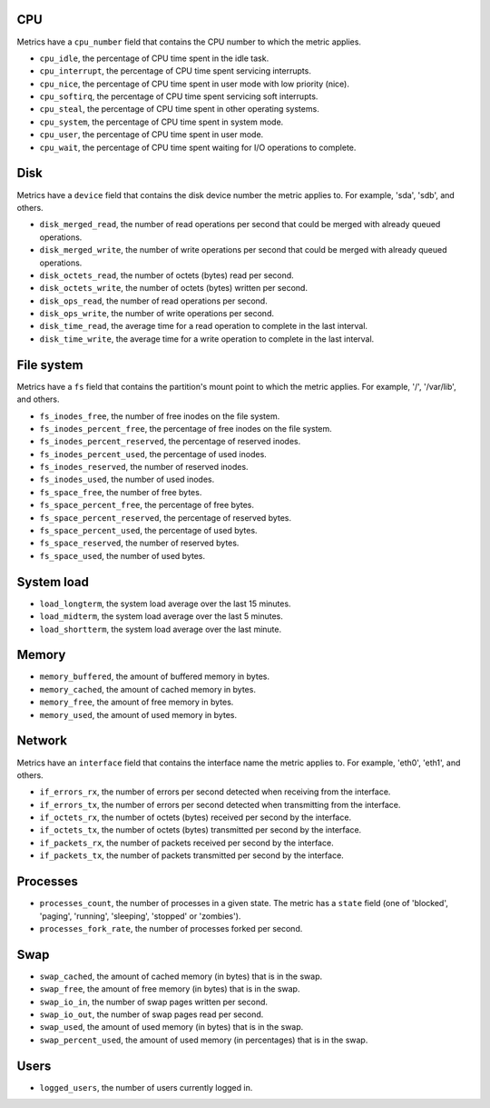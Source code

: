 .. _system_metrics:

CPU
^^^

Metrics have a ``cpu_number`` field that contains the CPU number to which the
metric applies.

* ``cpu_idle``, the percentage of CPU time spent in the idle task.
* ``cpu_interrupt``, the percentage of CPU time spent servicing interrupts.
* ``cpu_nice``, the percentage of CPU time spent in user mode with low
  priority (nice).
* ``cpu_softirq``, the percentage of CPU time spent servicing soft interrupts.
* ``cpu_steal``, the percentage of CPU time spent in other operating systems.
* ``cpu_system``, the percentage of CPU time spent in system mode.
* ``cpu_user``, the percentage of CPU time spent in user mode.
* ``cpu_wait``, the percentage of CPU time spent waiting for I/O operations to
  complete.


Disk
^^^^

Metrics have a ``device`` field that contains the disk device number the metric
applies to. For example, 'sda', 'sdb', and others.

* ``disk_merged_read``, the number of read operations per second that could be
  merged with already queued operations.
* ``disk_merged_write``, the number of write operations per second that could
  be merged with already queued operations.
* ``disk_octets_read``, the number of octets (bytes) read per second.
* ``disk_octets_write``, the number of octets (bytes) written per second.
* ``disk_ops_read``, the number of read operations per second.
* ``disk_ops_write``, the number of write operations per second.
* ``disk_time_read``, the average time for a read operation to complete in the
  last interval.
* ``disk_time_write``, the average time for a write operation to complete in
  the last interval.

File system
^^^^^^^^^^^

Metrics have a ``fs`` field that contains the partition's mount point to which
the metric applies. For example, '/', '/var/lib', and others.

* ``fs_inodes_free``, the number of free inodes on the file system.
* ``fs_inodes_percent_free``, the percentage of free inodes on the file system.
* ``fs_inodes_percent_reserved``, the percentage of reserved inodes.
* ``fs_inodes_percent_used``, the percentage of used inodes.
* ``fs_inodes_reserved``, the number of reserved inodes.
* ``fs_inodes_used``, the number of used inodes.
* ``fs_space_free``, the number of free bytes.
* ``fs_space_percent_free``, the percentage of free bytes.
* ``fs_space_percent_reserved``, the percentage of reserved bytes.
* ``fs_space_percent_used``, the percentage of used bytes.
* ``fs_space_reserved``, the number of reserved bytes.
* ``fs_space_used``, the number of used bytes.

System load
^^^^^^^^^^^

* ``load_longterm``, the system load average over the last 15 minutes.
* ``load_midterm``, the system load average over the last 5 minutes.
* ``load_shortterm``, the system load average over the last minute.

Memory
^^^^^^

* ``memory_buffered``, the amount of buffered memory in bytes.
* ``memory_cached``, the amount of cached memory in bytes.
* ``memory_free``, the amount of free memory in bytes.
* ``memory_used``, the amount of used memory in bytes.

Network
^^^^^^^

Metrics have an ``interface`` field that contains the interface name the
metric applies to. For example, 'eth0', 'eth1', and others.

* ``if_errors_rx``, the number of errors per second detected when receiving
  from the interface.
* ``if_errors_tx``, the number of errors per second detected when transmitting
  from the interface.
* ``if_octets_rx``, the number of octets (bytes) received per second by the
  interface.
* ``if_octets_tx``, the number of octets (bytes) transmitted per second by the
  interface.
* ``if_packets_rx``, the number of packets received per second by the
  interface.
* ``if_packets_tx``, the number of packets transmitted per second by the
  interface.

Processes
^^^^^^^^^

* ``processes_count``, the number of processes in a given state. The metric has
  a ``state`` field (one of 'blocked', 'paging', 'running', 'sleeping',
  'stopped' or 'zombies').
* ``processes_fork_rate``, the number of processes forked per second.

Swap
^^^^

* ``swap_cached``, the amount of cached memory (in bytes) that is in the swap.
* ``swap_free``, the amount of free memory (in bytes) that is in the swap.
* ``swap_io_in``, the number of swap pages written per second.
* ``swap_io_out``, the number of swap pages read per second.
* ``swap_used``, the amount of used memory (in bytes) that is in the swap.
* ``swap_percent_used``, the amount of used memory (in percentages) that is in
  the swap.

Users
^^^^^

* ``logged_users``, the number of users currently logged in.